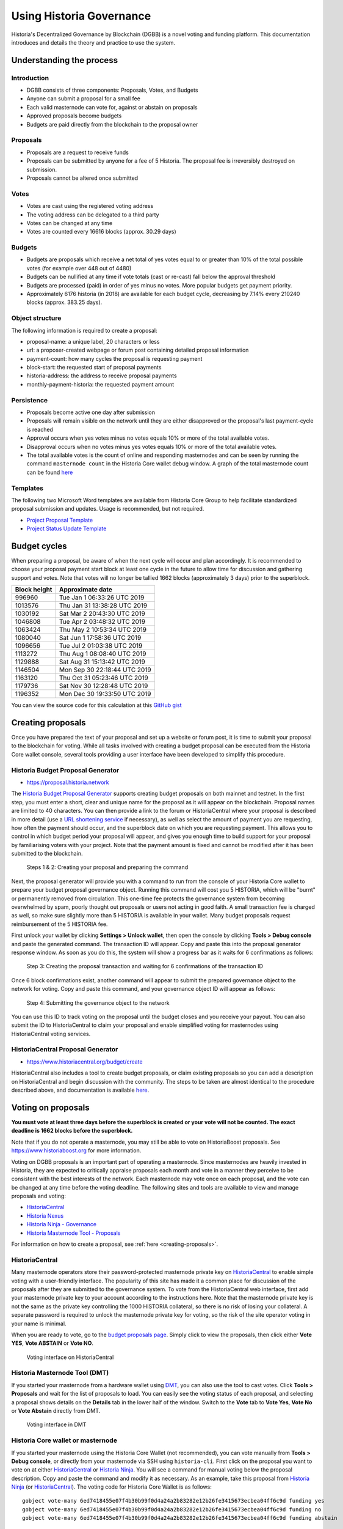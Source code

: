 .. meta::
   :description: Practical guide to using the Historia governance system and treasury
   :keywords: historia, dgbb, governance, funding, voting, proposals, masternodes

.. _using-governance:

=====================
Using Historia Governance
=====================

Historia's Decentralized Governance by Blockchain (DGBB) is a novel voting
and funding platform. This documentation introduces and details the
theory and practice to use the system.

Understanding the process
=========================

Introduction
------------

- DGBB consists of three components: Proposals, Votes, and Budgets
- Anyone can submit a proposal for a small fee
- Each valid masternode can vote for, against or abstain on proposals
- Approved proposals become budgets
- Budgets are paid directly from the blockchain to the proposal owner

Proposals
---------

- Proposals are a request to receive funds
- Proposals can be submitted by anyone for a fee of 5 Historia. The proposal
  fee is irreversibly destroyed on submission.
- Proposals cannot be altered once submitted

Votes
-----

- Votes are cast using the registered voting address
- The voting address can be delegated to a third party
- Votes can be changed at any time
- Votes are counted every 16616 blocks (approx. 30.29 days)

Budgets
-------

- Budgets are proposals which receive a net total of yes votes equal to
  or greater than 10% of the total possible votes (for example over 448
  out of 4480)
- Budgets can be nullified at any time if vote totals (cast or re-cast)
  fall below the approval threshold
- Budgets are processed (paid) in order of yes minus no votes. More
  popular budgets get payment priority. 
- Approximately 6176 historia (in 2018) are available for each budget cycle,
  decreasing by 7.14% every 210240 blocks (approx. 383.25 days).

Object structure
----------------

The following information is required to create a proposal:

- proposal-name: a unique label, 20 characters or less
- url: a proposer-created webpage or forum post containing detailed
  proposal information
- payment-count: how many cycles the proposal is requesting payment
- block-start: the requested start of proposal payments
- historia-address: the address to receive proposal payments
- monthly-payment-historia: the requested payment amount

Persistence
-----------

- Proposals become active one day after submission
- Proposals will remain visible on the network until they are either
  disapproved or the proposal's last payment-cycle is reached
- Approval occurs when yes votes minus no votes equals 10% or more of
  the total available votes.
- Disapproval occurs when no votes minus yes votes equals 10% or more of
  the total available votes.
- The total available votes is the count of online and responding
  masternodes and can be seen by running the command 
  ``masternode count`` in the Historia Core wallet debug window. A graph of
  the total masternode count can be found `here 
  <http://178.254.23.111/~pub/masternode_count.png>`__

Templates
---------

The following two Microsoft Word templates are available from Historia Core
Group to help facilitate standardized proposal submission and updates.
Usage is recommended, but not required.

- `Project Proposal Template <https://github.com/HistoriaOffical/docs/raw/master/binary/Historia%20Project%20Proposal%20Template%20v1.0.docx>`_
- `Project Status Update Template <https://github.com/HistoriaOffical/docs/raw/master/binary/Historia%20Project%20Status%20Update%20Template%20v1.0.docx>`_

.. _budget-cycles:

Budget cycles
=============

When preparing a proposal, be aware of when the next cycle will occur
and plan accordingly. It is recommended to choose your proposal payment
start block at least one cycle in the future to allow time for
discussion and gathering support and votes. Note that votes will no
longer be tallied 1662 blocks (approximately 3 days) prior to the
superblock.

+--------------+------------------------------+
| Block height | Approximate date             |
+==============+==============================+
| 996960       | Tue Jan 1 06:33:26 UTC 2019  |
+--------------+------------------------------+
| 1013576      | Thu Jan 31 13:38:28 UTC 2019 |
+--------------+------------------------------+
| 1030192      | Sat Mar 2 20:43:30 UTC 2019  |
+--------------+------------------------------+
| 1046808      | Tue Apr 2 03:48:32 UTC 2019  |
+--------------+------------------------------+
| 1063424      | Thu May 2 10:53:34 UTC 2019  |
+--------------+------------------------------+
| 1080040      | Sat Jun 1 17:58:36 UTC 2019  |
+--------------+------------------------------+
| 1096656      | Tue Jul 2 01:03:38 UTC 2019  |
+--------------+------------------------------+
| 1113272      | Thu Aug 1 08:08:40 UTC 2019  |
+--------------+------------------------------+
| 1129888      | Sat Aug 31 15:13:42 UTC 2019 |
+--------------+------------------------------+
| 1146504      | Mon Sep 30 22:18:44 UTC 2019 |
+--------------+------------------------------+
| 1163120      | Thu Oct 31 05:23:46 UTC 2019 |
+--------------+------------------------------+
| 1179736      | Sat Nov 30 12:28:48 UTC 2019 |
+--------------+------------------------------+
| 1196352      | Mon Dec 30 19:33:50 UTC 2019 |
+--------------+------------------------------+

You can view the source code for this calculation at this
`GitHub gist <https://gist.github.com/strophy/9eb743f7bc717c17a2e776e461f24c49>`_

.. _creating-proposals:

Creating proposals
==================

Once you have prepared the text of your proposal and set up a website or
forum post, it is time to submit your proposal to the blockchain for
voting. While all tasks involved with creating a budget proposal can be
executed from the Historia Core wallet console, several tools providing a
user interface have been developed to simplify this procedure.

Historia Budget Proposal Generator
------------------------------

- https://proposal.historia.network

The `Historia Budget Proposal Generator <https://proposal.historia.network>`__
supports creating budget proposals on both mainnet and testnet. In the
first step, you must enter a short, clear and unique name for the
proposal as it will appear on the blockchain. Proposal names are limited
to 40 characters. You can then provide a link to the forum or
HistoriaCentral where your proposal is described in more detail (use a `URL
shortening service <https://goo.gl>`_ if necessary), as well as select
the amount of payment you are requesting, how often the payment should
occur, and the superblock date on which you are requesting payment. This
allows you to control in which budget period your proposal will appear,
and gives you enough time to build support for your proposal by
familiarising voters with your project. Note that the payment amount is
fixed and cannot be modified after it has been submitted to the
blockchain.

.. image:: img/proposal-create.png
   :width: 300px

.. figure:: img/proposal-burn-prepare.png
   :width: 300px

   Steps 1 & 2: Creating your proposal and preparing the command

Next, the proposal generator will provide you with a command to run from
the console of your Historia Core wallet to prepare your budget proposal
governance object. Running this command will cost you 5 HISTORIA, which will
be "burnt" or permanently removed from circulation. This one-time fee
protects the governance system from becoming overwhelmed by spam, poorly
thought out proposals or users not acting in good faith. A small
transaction fee is charged as well, so make sure slightly more than 5
HISTORIA is available in your wallet. Many budget proposals request
reimbursement of the 5 HISTORIA fee.

First unlock your wallet by clicking **Settings > Unlock wallet**, then
open the console by clicking **Tools > Debug console** and paste the
generated command. The transaction ID will appear. Copy and paste this
into the proposal generator response window. As soon as you do this, the
system will show a progress bar as it waits for 6 confirmations as
follows:

.. image:: img/proposal-burn-console.png
   :width: 300px

.. figure:: img/proposal-burn-confirming.png
   :width: 250px

   Step 3: Creating the proposal transaction and waiting for 6 
   confirmations of the transaction ID

Once 6 block confirmations exist, another command will appear to submit
the prepared governance object to the network for voting. Copy and paste
this command, and your governance object ID will appear as follows:

.. image:: img/proposal-submit.png
   :width: 300px

.. figure:: img/proposal-submit-console.png
   :width: 250px

   Step 4: Submitting the governance object to the network

You can use this ID to track voting on the proposal until the budget
closes and you receive your payout. You can also submit the ID to
HistoriaCentral to claim your proposal and enable simplified voting for
masternodes using HistoriaCentral voting services.

HistoriaCentral Proposal Generator
------------------------------

- https://www.historiacentral.org/budget/create

HistoriaCentral also includes a tool to create budget proposals, or claim
existing proposals so you can add a description on HistoriaCentral and begin
discussion with the community. The steps to be taken are almost
identical to the procedure described above, and documentation is
available `here <https://www.historiacentral.org/about/contact>`_.


Voting on proposals
===================

**You must vote at least three days before the superblock is created or
your vote will not be counted. The exact deadline is 1662 blocks before
the superblock.**

Note that if you do not operate a masternode, you may still be able to
vote on HistoriaBoost proposals. See https://www.historiaboost.org for more
information.

Voting on DGBB proposals is an important part of operating a masternode.
Since masternodes are heavily invested in Historia, they are expected to
critically appraise proposals each month and vote in a manner they
perceive to be consistent with the best interests of the network. Each
masternode may vote once on each proposal, and the vote can be changed
at any time before the voting deadline. The following sites and tools
are available to view and manage proposals and voting:

- `HistoriaCentral <https://www.historiacentral.org/budget>`__
- `Historia Nexus <https://historianexus.org>`__
- `Historia Ninja - Governance <https://www.historianinja.pl/governance.html>`__
- `Historia Masternode Tool - Proposals <https://github.com/Bertrand256/historia-masternode-tool/releases>`__

For information on how to create a proposal, see :ref:`here
<creating-proposals>`.

HistoriaCentral
-----------

Many masternode operators store their password-protected masternode
private key on `HistoriaCentral <https://www.historiacentral.org>`__ to enable
simple voting with a user-friendly interface. The popularity of this
site has made it a common place for discussion of the proposals after
they are submitted to the governance system. To vote from the
HistoriaCentral web interface, first add your masternode private key to your
account according to the instructions here. Note that the masternode
private key is not the same as the private key controlling the 1000 HISTORIA
collateral, so there is no risk of losing your collateral. A separate
password is required to unlock the masternode private key for voting, so
the risk of the site operator voting in your name is minimal.

When you are ready to vote, go to the `budget proposals page
<https://www.historiacentral.org/budget>`_. Simply click to view the
proposals, then click either **Vote YES**, **Vote ABSTAIN** or **Vote
NO**.

.. figure:: img/vote-historiacentral.png
   :width: 400px

   Voting interface on HistoriaCentral

Historia Masternode Tool (DMT)
--------------------------

If you started your masternode from a hardware wallet using `DMT
<https://github.com/Bertrand256/historia-masternode-tool/releases>`_, you
can also use the tool to cast votes. Click **Tools > Proposals** and
wait for the list of proposals to load. You can easily see the voting
status of each proposal, and selecting a proposal shows details on the
**Details** tab in the lower half of the window. Switch to the **Vote**
tab to **Vote Yes**, **Vote No** or **Vote Abstain** directly from DMT.

.. figure:: img/vote-dmt.png
   :width: 400px

   Voting interface in DMT

.. _historia-core-voting:

Historia Core wallet or masternode
------------------------------

If you started your masternode using the Historia Core Wallet (not
recommended), you can vote manually from **Tools > Debug console**, or
directly from your masternode via SSH using ``historia-cli``. First click on
the proposal you want to vote on at either `HistoriaCentral
<https://www.historiacentral.org/budget>`__ or `Historia Ninja
<https://www.historianinja.pl/governance.html>`__. You will see a command
for manual voting below the proposal description. Copy and paste the
command and modify it as necessary. As an example, take this proposal
from `Historia Ninja
<https://www.historianinja.pl/proposaldetails.html?proposalhash=6ed741
8455e07f4b30b99f0d4a24a2b83282e12b26fe3415673ecbea04ff6c9d>`__ (or
`HistoriaCentral
<https://www.historiacentral.org/p/ScalingUpPublicityWithAmandaPMBC>`__).
The voting code for Historia Core Wallet is as follows::

  gobject vote-many 6ed7418455e07f4b30b99f0d4a24a2b83282e12b26fe3415673ecbea04ff6c9d funding yes
  gobject vote-many 6ed7418455e07f4b30b99f0d4a24a2b83282e12b26fe3415673ecbea04ff6c9d funding no
  gobject vote-many 6ed7418455e07f4b30b99f0d4a24a2b83282e12b26fe3415673ecbea04ff6c9d funding abstain

Note that to vote from your masternode directly, you need to prefix the
command with ``historia-cli``, which is usually found in the ``.historiacore``
folder. The command should be similar to the following::

  ~/.historiacore/historia-cli gobject vote-many 6ed7418455e07f4b30b99f0d4a24a2b83282e12b26fe3415673ecbea04ff6c9d funding yes
  ~/.historiacore/historia-cli gobject vote-many 6ed7418455e07f4b30b99f0d4a24a2b83282e12b26fe3415673ecbea04ff6c9d funding no
  ~/.historiacore/historia-cli gobject vote-many 6ed7418455e07f4b30b99f0d4a24a2b83282e12b26fe3415673ecbea04ff6c9d funding abstain

Note this command will trigger a vote from all masternodes configured in
``historia.conf``. If you have multiple masternodes each with its own .conf
file, or if you want to vote with only some of your masternodes, you
must change the command from ``vote-many`` to ``vote``. If your vote was
successful, you should see a confirmation message reading **Voted
successfully**.

.. figure:: img/vote-historiacore.png
   :width: 300px

   Voting from the debug console in Historia Core Wallet

You can also view a list of proposals in JSON format from the console to
copy and paste the proposal hash for voting as follows::

  gobject list

.. _delegating-votes:

Delegating votes
----------------

:ref:`DIP003 masternodes <dip3-changes>` feature a separate voting key,
which makes it possible to delegate your vote to a representative.
Simply enter a Historia address provided by the delegate when
:ref:`registering your masternode <masternode-setup>`, or :ref:`update
<dip3-update-registrar>` your masternode registration to delegate the
vote of a running masternode. The wallet controlling the private key to
this address will then cast votes on behalf of this masternode owner
simply by following the :ref:`Historia Core voting procedure <historia-core-voting>` 
described above. No further configuration is required.
